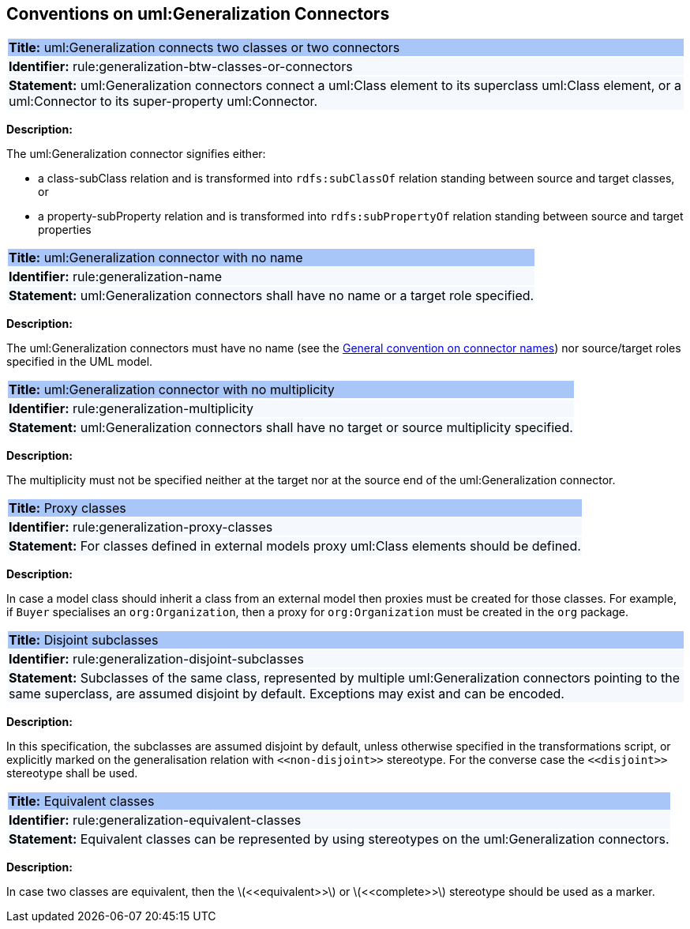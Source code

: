 [[sec:genaralization]]
== Conventions on uml:Generalization Connectors


[[rule:generalization-btw-classes-or-connectors]]
|===
|{set:cellbgcolor: #a8c6f7}
 *Title:* uml:Generalization connects two classes or two connectors

|{set:cellbgcolor: #f5f8fc}
*Identifier:* rule:generalization-btw-classes-or-connectors

|*Statement:*
uml:Generalization connectors connect a uml:Class element to its superclass uml:Class element, or a uml:Connector to its super-property uml:Connector.
|===

*Description:*

The uml:Generalization connector signifies either:

* a class-subClass relation and is transformed into `rdfs:subClassOf` relation standing between source and target classes, or
* a property-subProperty relation and is transformed into `rdfs:subPropertyOf` relation standing between source and target properties

[[rule:generalization-name]]
|===
|{set:cellbgcolor: #a8c6f7}
 *Title:* uml:Generalization connector with no name

|{set:cellbgcolor: #f5f8fc}
*Identifier:* rule:generalization-name

|*Statement:*
uml:Generalization connectors shall have no name or a target role specified.
|===

*Description:*

The uml:Generalization connectors must have no name (see the xref:uml/conv-connectors.adoc#rule:connectors-name[General convention on connector names]) nor source/target roles specified in the UML model.


[[rule:generalization-multiplicity]]
|===
|{set:cellbgcolor: #a8c6f7}
 *Title:* uml:Generalization connector with no multiplicity

|{set:cellbgcolor: #f5f8fc}
*Identifier:* rule:generalization-multiplicity

|*Statement:*
uml:Generalization connectors shall have no target or source multiplicity specified.
|===

*Description:*

The multiplicity must not be specified neither at the target nor at the source end of the uml:Generalization connector.


[[rule:generalization-proxy-classes]]
|===
|{set:cellbgcolor: #a8c6f7}
 *Title:* Proxy classes

|{set:cellbgcolor: #f5f8fc}
*Identifier:* rule:generalization-proxy-classes

|*Statement:*
For classes defined in external models proxy uml:Class elements should be defined.
|===

*Description:*

In case a model class should inherit a class from an external model then proxies must be created for those classes. For example, if `Buyer` specialises an `org:Organization`, then a proxy for `org:Organization` must be created in the `org` package.


[[rule:generalization-disjoint-subclasses]]
|===
|{set:cellbgcolor: #a8c6f7}
 *Title:* Disjoint subclasses

|{set:cellbgcolor: #f5f8fc}
*Identifier:* rule:generalization-disjoint-subclasses

|*Statement:*
Subclasses of the same class, represented by multiple uml:Generalization connectors pointing to the same superclass, are assumed disjoint by default. Exceptions may exist and can be encoded.
|===

*Description:*

In this specification, the subclasses are assumed disjoint by default, unless otherwise specified in the transformations script, or explicitly marked on the generalisation relation with `\<<non-disjoint>>` stereotype. For the converse case the `\<<disjoint>>` stereotype shall be used.



[[rule:generalization-equivalent-classes]]
|===
|{set:cellbgcolor: #a8c6f7}
 *Title:* Equivalent classes

|{set:cellbgcolor: #f5f8fc}
*Identifier:* rule:generalization-equivalent-classes

|*Statement:*
Equivalent classes can be represented by using stereotypes on the uml:Generalization connectors.
|===

*Description:*

In case two classes are equivalent, then the latexmath:[$<<equivalent>>$] or latexmath:[$<<complete>>$] stereotype should be used as a marker.

